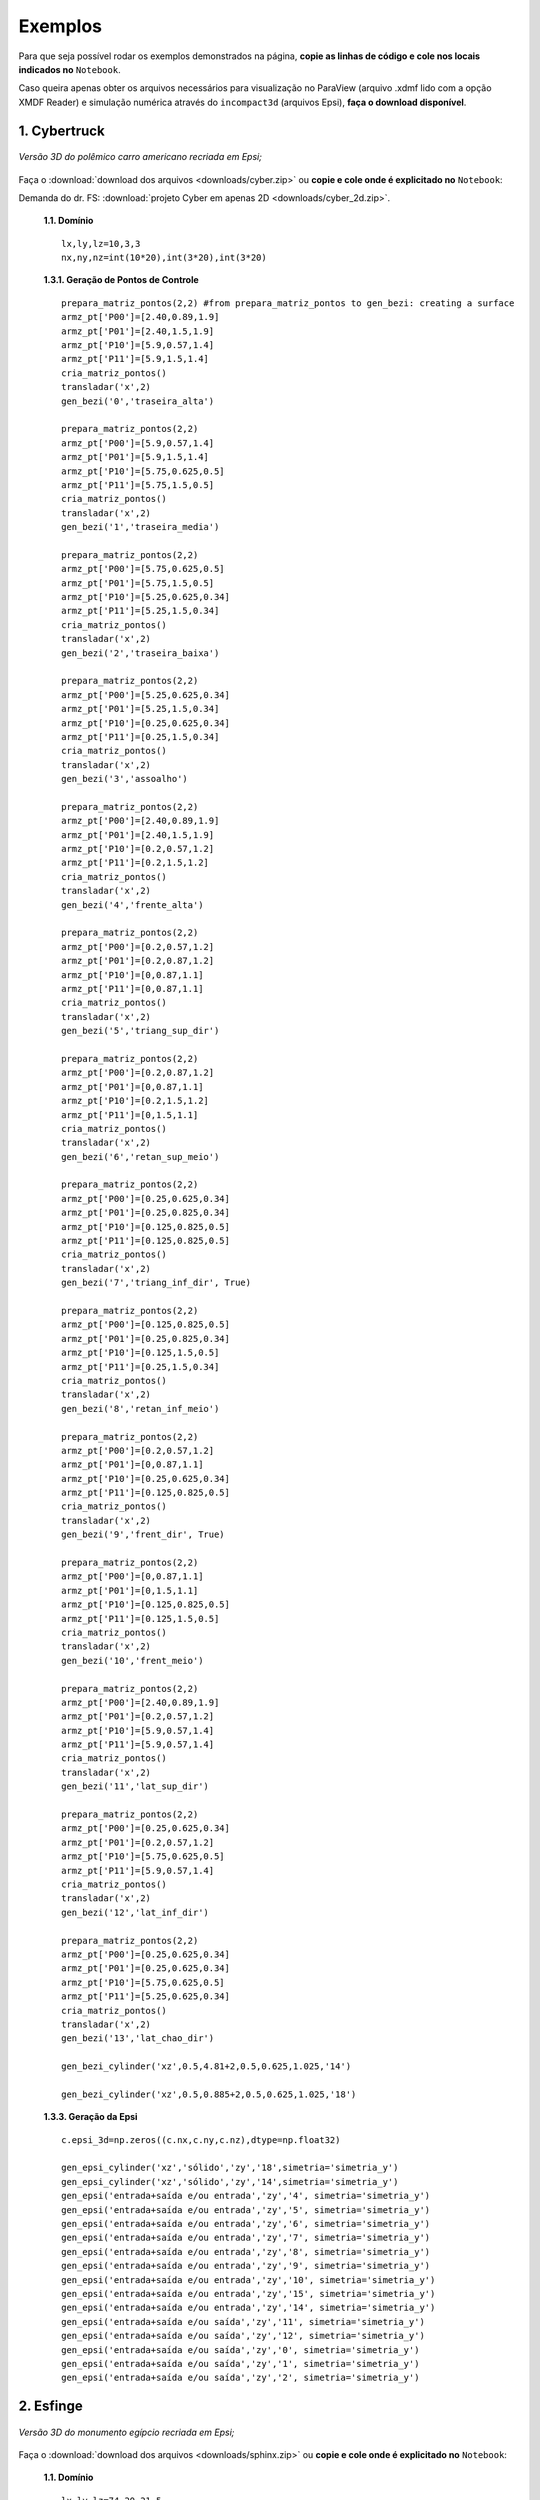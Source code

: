 .. _exemplos:

Exemplos
*********
Para que seja possível rodar os exemplos demonstrados na página,
**copie as linhas de código e cole nos locais indicados no** ``Notebook``.

Caso queira apenas obter os arquivos necessários para visualização no
ParaView (arquivo .xdmf lido com a opção XMDF Reader) e simulação numérica através
do ``incompact3d`` (arquivos Epsi), **faça o download disponível**.

1. Cybertruck
====================

.. figure:: cyber.jpg
   :align: center

   *Versão 3D do polêmico carro americano recriada em Epsi;*

Faça o :download:`download dos arquivos  <downloads/cyber.zip>` ou
**copie e cole onde é explicitado no** ``Notebook``:

Demanda do dr. FS: :download:`projeto Cyber em apenas 2D <downloads/cyber_2d.zip>`.

   **1.1. Domínio** ::

        lx,ly,lz=10,3,3
        nx,ny,nz=int(10*20),int(3*20),int(3*20)


   **1.3.1. Geração de Pontos de Controle** ::

        prepara_matriz_pontos(2,2) #from prepara_matriz_pontos to gen_bezi: creating a surface
        armz_pt['P00']=[2.40,0.89,1.9]
        armz_pt['P01']=[2.40,1.5,1.9]
        armz_pt['P10']=[5.9,0.57,1.4]
        armz_pt['P11']=[5.9,1.5,1.4]
        cria_matriz_pontos()
        transladar('x',2)
        gen_bezi('0','traseira_alta')

        prepara_matriz_pontos(2,2)
        armz_pt['P00']=[5.9,0.57,1.4]
        armz_pt['P01']=[5.9,1.5,1.4]
        armz_pt['P10']=[5.75,0.625,0.5]
        armz_pt['P11']=[5.75,1.5,0.5]
        cria_matriz_pontos()
        transladar('x',2)
        gen_bezi('1','traseira_media')

        prepara_matriz_pontos(2,2)
        armz_pt['P00']=[5.75,0.625,0.5]
        armz_pt['P01']=[5.75,1.5,0.5]
        armz_pt['P10']=[5.25,0.625,0.34]
        armz_pt['P11']=[5.25,1.5,0.34]
        cria_matriz_pontos()
        transladar('x',2)
        gen_bezi('2','traseira_baixa')

        prepara_matriz_pontos(2,2)
        armz_pt['P00']=[5.25,0.625,0.34]
        armz_pt['P01']=[5.25,1.5,0.34]
        armz_pt['P10']=[0.25,0.625,0.34]
        armz_pt['P11']=[0.25,1.5,0.34]
        cria_matriz_pontos()
        transladar('x',2)
        gen_bezi('3','assoalho')

        prepara_matriz_pontos(2,2)
        armz_pt['P00']=[2.40,0.89,1.9]
        armz_pt['P01']=[2.40,1.5,1.9]
        armz_pt['P10']=[0.2,0.57,1.2]
        armz_pt['P11']=[0.2,1.5,1.2]
        cria_matriz_pontos()
        transladar('x',2)
        gen_bezi('4','frente_alta')

        prepara_matriz_pontos(2,2)
        armz_pt['P00']=[0.2,0.57,1.2]
        armz_pt['P01']=[0.2,0.87,1.2]
        armz_pt['P10']=[0,0.87,1.1]
        armz_pt['P11']=[0,0.87,1.1]
        cria_matriz_pontos()
        transladar('x',2)
        gen_bezi('5','triang_sup_dir')

        prepara_matriz_pontos(2,2)
        armz_pt['P00']=[0.2,0.87,1.2]
        armz_pt['P01']=[0,0.87,1.1]
        armz_pt['P10']=[0.2,1.5,1.2]
        armz_pt['P11']=[0,1.5,1.1]
        cria_matriz_pontos()
        transladar('x',2)
        gen_bezi('6','retan_sup_meio')

        prepara_matriz_pontos(2,2)
        armz_pt['P00']=[0.25,0.625,0.34]
        armz_pt['P01']=[0.25,0.825,0.34]
        armz_pt['P10']=[0.125,0.825,0.5]
        armz_pt['P11']=[0.125,0.825,0.5]
        cria_matriz_pontos()
        transladar('x',2)
        gen_bezi('7','triang_inf_dir', True)

        prepara_matriz_pontos(2,2)
        armz_pt['P00']=[0.125,0.825,0.5]
        armz_pt['P01']=[0.25,0.825,0.34]
        armz_pt['P10']=[0.125,1.5,0.5]
        armz_pt['P11']=[0.25,1.5,0.34]
        cria_matriz_pontos()
        transladar('x',2)
        gen_bezi('8','retan_inf_meio')

        prepara_matriz_pontos(2,2)
        armz_pt['P00']=[0.2,0.57,1.2]
        armz_pt['P01']=[0,0.87,1.1]
        armz_pt['P10']=[0.25,0.625,0.34]
        armz_pt['P11']=[0.125,0.825,0.5]
        cria_matriz_pontos()
        transladar('x',2)
        gen_bezi('9','frent_dir', True)

        prepara_matriz_pontos(2,2)
        armz_pt['P00']=[0,0.87,1.1]
        armz_pt['P01']=[0,1.5,1.1]
        armz_pt['P10']=[0.125,0.825,0.5]
        armz_pt['P11']=[0.125,1.5,0.5]
        cria_matriz_pontos()
        transladar('x',2)
        gen_bezi('10','frent_meio')

        prepara_matriz_pontos(2,2)
        armz_pt['P00']=[2.40,0.89,1.9]
        armz_pt['P01']=[0.2,0.57,1.2]
        armz_pt['P10']=[5.9,0.57,1.4]
        armz_pt['P11']=[5.9,0.57,1.4]
        cria_matriz_pontos()
        transladar('x',2)
        gen_bezi('11','lat_sup_dir')

        prepara_matriz_pontos(2,2)
        armz_pt['P00']=[0.25,0.625,0.34]
        armz_pt['P01']=[0.2,0.57,1.2]
        armz_pt['P10']=[5.75,0.625,0.5]
        armz_pt['P11']=[5.9,0.57,1.4]
        cria_matriz_pontos()
        transladar('x',2)
        gen_bezi('12','lat_inf_dir')

        prepara_matriz_pontos(2,2)
        armz_pt['P00']=[0.25,0.625,0.34]
        armz_pt['P01']=[0.25,0.625,0.34]
        armz_pt['P10']=[5.75,0.625,0.5]
        armz_pt['P11']=[5.25,0.625,0.34]
        cria_matriz_pontos()
        transladar('x',2)
        gen_bezi('13','lat_chao_dir')

        gen_bezi_cylinder('xz',0.5,4.81+2,0.5,0.625,1.025,'14')

        gen_bezi_cylinder('xz',0.5,0.885+2,0.5,0.625,1.025,'18')

   **1.3.3. Geração da Epsi** ::

        c.epsi_3d=np.zeros((c.nx,c.ny,c.nz),dtype=np.float32)

        gen_epsi_cylinder('xz','sólido','zy','18',simetria='simetria_y')
        gen_epsi_cylinder('xz','sólido','zy','14',simetria='simetria_y')
        gen_epsi('entrada+saída e/ou entrada','zy','4', simetria='simetria_y')
        gen_epsi('entrada+saída e/ou entrada','zy','5', simetria='simetria_y')
        gen_epsi('entrada+saída e/ou entrada','zy','6', simetria='simetria_y')
        gen_epsi('entrada+saída e/ou entrada','zy','7', simetria='simetria_y')
        gen_epsi('entrada+saída e/ou entrada','zy','8', simetria='simetria_y')
        gen_epsi('entrada+saída e/ou entrada','zy','9', simetria='simetria_y')
        gen_epsi('entrada+saída e/ou entrada','zy','10', simetria='simetria_y')
        gen_epsi('entrada+saída e/ou entrada','zy','15', simetria='simetria_y')
        gen_epsi('entrada+saída e/ou entrada','zy','14', simetria='simetria_y')
        gen_epsi('entrada+saída e/ou saída','zy','11', simetria='simetria_y')
        gen_epsi('entrada+saída e/ou saída','zy','12', simetria='simetria_y')
        gen_epsi('entrada+saída e/ou saída','zy','0', simetria='simetria_y')
        gen_epsi('entrada+saída e/ou saída','zy','1', simetria='simetria_y')
        gen_epsi('entrada+saída e/ou saída','zy','2', simetria='simetria_y')


2. Esfinge
================

.. figure:: esfinge.jpg
   :align: center

   *Versão 3D do monumento egípcio recriada em Epsi;*

Faça o :download:`download dos arquivos  <downloads/sphinx.zip>` ou
**copie e cole onde é explicitado no** ``Notebook``:

   **1.1. Domínio** ::

         lx,ly,lz=74,20,21.5
         nx,ny,nz=int(74*4),int(20*4),int(21.5*4)

   **1.3.1. Geração de Pontos de Controle** ::

         prepara_matriz_pontos(3,2)
         armz_pt['P00']=[3,0,0]
         armz_pt['P01']=[3,3.20,0]
         armz_pt['P10']=[4,0,2.8]
         armz_pt['P11']=[4,3.20,2.8]
         armz_pt['P20']=[5,0,3.20]
         armz_pt['P21']=[5,3.20,3.20]
         cria_matriz_pontos(True)
         transladar('y',0.5)
         gen_bezi('0','pata frente entrada')

         prepara_matriz_pontos(2,2)
         armz_pt['P00']=[21.6,0,0]
         armz_pt['P01']=[25.6,3.20,0]
         armz_pt['P10']=[21.6,0,3.20]
         armz_pt['P11']=[30.6,3.20,3.20]
         cria_matriz_pontos()
         transladar('y',0.5)
         gen_bezi('1','cotovelo, saida')

         prepara_matriz_pontos(2,2)
         armz_pt['P00']=[21.6,3.20,0]
         armz_pt['P01']=[21.6,9.5,0]
         armz_pt['P10']=[21.6,3.2,3.20]
         armz_pt['P11']=[21.6,9.5,3.20]
         cria_matriz_pontos()
         transladar('y',0.5)
         gen_bezi('2','peito, entrada')

         prepara_matriz_pontos(2,2)
         armz_pt['P00']=[21.6,0,3.2]
         armz_pt['P01']=[21.6,9.5,3.2]
         armz_pt['P10']=[25.6,3.2,8.4]
         armz_pt['P11']=[25.6,9.5,8.4]
         cria_matriz_pontos()
         transladar('y',0.5)
         gen_bezi('3','peito_2, entrada')

         prepara_matriz_pontos(2,2)
         armz_pt['P00']=[21.6,0,3.2]
         armz_pt['P01']=[30.6,3.20,3.2]
         armz_pt['P10']=[25.6,3.2,8.4]
         armz_pt['P11']=[30.6,3.2,8.4]
         cria_matriz_pontos()
         transladar('y',0.5)
         gen_bezi('4','pata frente saida')

         prepara_matriz_pontos(2,2)
         armz_pt['P00']=[22.5,9.5,     12]
         armz_pt['P01']=[22.5,7,   12]
         armz_pt['P10']=[23.5,9.5,19]
         armz_pt['P11']=[23.5,7,19]
         cria_matriz_pontos(desvio=True)
         transladar('y',0.5)
         gen_bezi('5','rosto, entrada', True)

         prepara_matriz_pontos(2,3)
         armz_pt['P00']=[25.6,9.5,     8.4]
         armz_pt['P01']=[26.6,7,     8.4]
         armz_pt['P02']=[27.6,6,     8.4]
         armz_pt['P10']=[24.6,9.5,     12]
         armz_pt['P11']=[25.6,7,   12]
         armz_pt['P12']=[27.6,6,   12]
         cria_matriz_pontos(desvio=True)
         transladar('y',0.5)
         gen_bezi('6','pescoço, entrada')

         prepara_matriz_pontos(2,2)
         armz_pt['P00']=[27.6,1,     12]
         armz_pt['P01']=[27.6,7,     12]
         armz_pt['P10']=[27.6,5.5,     20.5]
         armz_pt['P11']=[27.6,7,   20.5]
         cria_matriz_pontos(desvio=True)
         transladar('y',0.5)
         gen_bezi('7','lenço_entrada')

         prepara_matriz_pontos(3,2)
         armz_pt['P00']=[27.6,1,     12]
         armz_pt['P01']=[27.6,5.5,     20.5]
         armz_pt['P10']=[34,5.5,     12]
         armz_pt['P11']=[30,5.5,   20.5]
         armz_pt['P20']=[35,9.5,     12]
         armz_pt['P21']=[31,9.5,   20.5]
         cria_matriz_pontos(desvio=True)
         transladar('y',0.5)
         gen_bezi('8','lenço_saída')

         prepara_matriz_pontos(2,2)
         armz_pt['P00']=[27.6,3.5,8.4]
         armz_pt['P01']=[27.6,6,   8.4]
         armz_pt['P10']=[27.6,1,     12]
         armz_pt['P11']=[27.6,6,     12]
         cria_matriz_pontos(desvio=True)
         transladar('y',0.5)
         gen_bezi('9','lenço_entrada_embaixo')

         prepara_matriz_pontos(2,2)
         armz_pt['P00']=[27.6,3.2,8.4]
         armz_pt['P01']=[27.6,9.5,8.4]
         armz_pt['P10']=[65,3.2,8.4]
         armz_pt['P11']=[65,9.5,8.4]
         cria_matriz_pontos()
         transladar('y',0.5)
         gen_bezi('10','lombo')

         prepara_matriz_pontos(2,2)
         armz_pt['P00']=[65,3.2,8.4]
         armz_pt['P01']=[65,9.5,8.4]
         armz_pt['P10']=[70,0,3.2]
         armz_pt['P11']=[70,9.5,3.2]
         cria_matriz_pontos()
         transladar('y',0.5)
         gen_bezi('11','atras_saida')

         prepara_matriz_pontos(2,2)
         armz_pt['P00']=[70,0,3.2]
         armz_pt['P01']=[70,9.5,3.2]
         armz_pt['P10']=[70,0,0]
         armz_pt['P11']=[70,9.5,0]
         cria_matriz_pontos()
         transladar('y',0.5)
         gen_bezi('12','atras2_saida')

         prepara_matriz_pontos(3,2)
         armz_pt['P00']=[53,0,0]
         armz_pt['P01']=[53,3.20,0]
         armz_pt['P10']=[54,0,2.8]
         armz_pt['P11']=[54,3.20,2.8]
         armz_pt['P20']=[55,0,3.20]
         armz_pt['P21']=[55,3.20,3.20]
         cria_matriz_pontos(True)
         transladar('y',0.5)
         gen_bezi('13','pata atras entrada')

         prepara_matriz_pontos(2,2)
         armz_pt['P00']=[60,0,3.2]
         armz_pt['P01']=[60,3.20,3.2]
         armz_pt['P10']=[65,3.2,8.4]
         armz_pt['P11']=[65,3.20,8.4]
         cria_matriz_pontos()
         transladar('y',0.5)
         gen_bezi('14','joelho entrada')

         prepara_matriz_pontos(3,2)
         armz_pt['P00']=[27.6,1,     12]
         armz_pt['P01']=[27.6,3.5,     8.4]
         armz_pt['P10']=[34,5.5,     12]
         armz_pt['P11']=[33,5.5,   8.4]
         armz_pt['P20']=[35,9.5,     12]
         armz_pt['P21']=[34,9.5,   8.4]
         cria_matriz_pontos(desvio=True)
         transladar('y',0.5)
         gen_bezi('15','lenço_saída_embaixo')

         prepara_matriz_pontos(2,2)
         armz_pt['P00']=[23.5,9.5,     19]
         armz_pt['P01']=[23.5,7,   19]
         armz_pt['P10']=[26,9.5,20.5]
         armz_pt['P11']=[26,7,20.5]
         cria_matriz_pontos(desvio=True)
         transladar('y',0.5)
         gen_bezi('16','rosto2, entrada')

         prepara_matriz_pontos(2,2)
         armz_pt['P00']=[22.5,7,     12]
         armz_pt['P01']=[25,5.5,   12]
         armz_pt['P10']=[23.5,7,19]
         armz_pt['P11']=[25,5.5,19]
         cria_matriz_pontos(desvio=True)
         transladar('y',0.5)
         gen_bezi('17','rosto3, entrada')

         prepara_matriz_pontos(2,2)
         armz_pt['P00']=[23.5,7,     19]
         armz_pt['P01']=[25,5.5,   19]
         armz_pt['P10']=[26,7,20.5]
         armz_pt['P11']=[26,7,20.5]
         cria_matriz_pontos(desvio=True)
         transladar('y',0.5)
         gen_bezi('18','rosto4, entrada')

         prepara_matriz_pontos(2,2)
         armz_pt['P00']=[22.5,9.5,     12]
         armz_pt['P01']=[22.5,8.5,   12]
         armz_pt['P10']=[22.5,9.5,8]
         armz_pt['P11']=[22.5,9,8]
         cria_matriz_pontos(desvio=True)
         transladar('y',0.5)
         gen_bezi('19','barbixa, entrada')

         prepara_matriz_pontos(2,2)
         armz_pt['P00']=[23.5,9.5,     12]
         armz_pt['P01']=[23.5,8.5,   12]
         armz_pt['P10']=[23,9.5,8]
         armz_pt['P11']=[23,9,8]
         cria_matriz_pontos(desvio=True)
         transladar('y',0.5)
         gen_bezi('20','barbixa, saida')

   **1.3.3. Geração da Epsi** ::

        c.epsi_3d=np.zeros((c.nx,c.ny,c.nz),dtype=np.float32)

        gen_epsi('entrada+saída e/ou entrada','zy','19', simetria='simetria_y')
        gen_epsi('entrada+saída e/ou saída'  ,'zy','20', simetria='simetria_y')

        gen_epsi('entrada+saída e/ou entrada','zy','0' , simetria='simetria_y')
        gen_epsi('entrada+saída e/ou entrada','zy','2' , simetria='simetria_y')
        gen_epsi('entrada+saída e/ou entrada','zy','3' , simetria='simetria_y')
        gen_epsi('entrada+saída e/ou entrada','zy','5' , simetria='simetria_y')
        gen_epsi('entrada+saída e/ou entrada','zy','6' , simetria='simetria_y')
        gen_epsi('entrada+saída e/ou entrada','zy','7' , simetria='simetria_y')
        gen_epsi('entrada+saída e/ou entrada','zy','9' , simetria='simetria_y')
        gen_epsi('entrada+saída e/ou entrada','zy','16', simetria='simetria_y')
        gen_epsi('entrada+saída e/ou entrada','zy','17', simetria='simetria_y')
        gen_epsi('entrada+saída e/ou entrada','zy','18', simetria='simetria_y')

        gen_epsi('entrada+saída e/ou saída'  ,'zy','1' , simetria='simetria_y')
        gen_epsi('entrada+saída e/ou saída'  ,'zy','4' , simetria='simetria_y')
        gen_epsi('entrada+saída e/ou saída'  ,'zy','8' , simetria='simetria_y')
        gen_epsi('entrada+saída e/ou saída'  ,'zy','15', simetria='simetria_y')

        gen_epsi('entrada+saída e/ou entrada','zy','13', simetria='simetria_y')
        gen_epsi('entrada+saída e/ou entrada','zy','14', simetria='simetria_y')
        gen_epsi('entrada+saída e/ou saída'  ,'zy','11', simetria='simetria_y')
        gen_epsi('entrada+saída e/ou saída'  ,'zy','12', simetria='simetria_y')


3. McQueen
==========
.. figure:: marquinhos.jpg
   :width: 400px
   :align: center

   *Versão 2D do famoso Relâmpago McQueen recriada em Epsi;*

Faça o :download:`download dos arquivos  <downloads/mcqueen.zip>` ou
**copie e cole onde é explicitado no** ``Notebook``:

   **1.1. Domínio** ::

        lx,ly,lz=5,2,1
        nx,ny,nz=int(5*85),int(2*85),int(3)


   **1.3.1. Geração de Pontos de Controle** ::

        prepara_matriz_pontos(2,2)
        armz_pt['P00']=[0.5,0.1,0]
        armz_pt['P01']=[0.5,0.1,1]
        armz_pt['P10']=[0.25,0.16,0]
        armz_pt['P11']=[0.25,0.16,1]
        cria_matriz_pontos(desvio=True)
        gen_bezi('0','cd,entrada')

        prepara_matriz_pontos(2,2)
        armz_pt['P00']=[0.25,0.16,0]
        armz_pt['P01']=[0.25,0.16,1]
        armz_pt['P10']=[0.13,0.46,0]
        armz_pt['P11']=[0.13,0.46,1]
        cria_matriz_pontos(desvio=True)
        gen_bezi('1','de,entrada')

        prepara_matriz_pontos(2,2)
        armz_pt['P00']=[0.13,0.46,0]
        armz_pt['P01']=[0.13,0.46,1]
        armz_pt['P10']=[0.16,0.69,0]
        armz_pt['P11']=[0.16,0.69,1]
        cria_matriz_pontos(desvio=True)
        gen_bezi('2','ef,entrada')

        prepara_matriz_pontos(3,2)
        armz_pt['P00']=[0.16,0.69,0]
        armz_pt['P01']=[0.16,0.69,1]
        armz_pt['P10']=[0.34,0.85,0]
        armz_pt['P11']=[0.34,0.85,1]
        armz_pt['P20']=[1.06,1.10,0]
        armz_pt['P21']=[1.06,1.10,1]
        cria_matriz_pontos(desvio=True)
        gen_bezi('3','fk1g,entrada')

        prepara_matriz_pontos(2,2)
        armz_pt['P00']=[1.88,1.10,0]
        armz_pt['P01']=[1.88,1.10,1]
        armz_pt['P10']=[2.21,1.52,0]
        armz_pt['P11']=[2.21,1.52,1]
        cria_matriz_pontos(desvio=True)
        gen_bezi('4','hi,entrada')

        prepara_matriz_pontos(3,2)
        armz_pt['P00']=[2.21,1.52,0]
        armz_pt['P01']=[2.21,1.52,1]
        armz_pt['P10']=[2.63,1.58,0]
        armz_pt['P11']=[2.63,1.58,1]
        armz_pt['P20']=[4.12,1.3,0]
        armz_pt['P21']=[4.12,1.3,1]
        cria_matriz_pontos(desvio=True)
        gen_bezi('5','ijk,saida')

        prepara_matriz_pontos(2,2)
        armz_pt['P00']=[4.76,1.28,0]
        armz_pt['P01']=[4.76,1.28,1]
        armz_pt['P10']=[4.87,1.55,0]
        armz_pt['P11']=[4.87,1.55,1]
        cria_matriz_pontos(desvio=True)
        gen_bezi('6','lm,entrada')

        prepara_matriz_pontos(2,2)
        armz_pt['P00']=[4.87,1.55,0]
        armz_pt['P01']=[4.87,1.55,1]
        armz_pt['P10']=[4.97,1.51,0]
        armz_pt['P11']=[4.97,1.51,1]
        cria_matriz_pontos(desvio=True)
        gen_bezi('7','mn,saida')

        prepara_matriz_pontos(2,2)
        armz_pt['P00']=[4.97,1.51,0]
        armz_pt['P01']=[4.97,1.51,1]
        armz_pt['P10']=[4.73,0.87,0]
        armz_pt['P11']=[4.73,0.87,1]
        cria_matriz_pontos(desvio=True)
        gen_bezi('8','no,saida')

        prepara_matriz_pontos(2,2)
        armz_pt['P00']=[4.73,0.87,0]
        armz_pt['P01']=[4.73,0.87,1]
        armz_pt['P10']=[4.81,0.78,0]
        armz_pt['P11']=[4.81,0.78,1]
        cria_matriz_pontos(desvio=True)
        gen_bezi('9','op,saida')

        prepara_matriz_pontos(2,2)
        armz_pt['P00']=[4.81,0.78,0]
        armz_pt['P01']=[4.81,0.78,1]
        armz_pt['P10']=[4.79,0.63,0]
        armz_pt['P11']=[4.79,0.63,1]
        cria_matriz_pontos(desvio=True)
        gen_bezi('10','pq,saida')

        prepara_matriz_pontos(2,2)
        armz_pt['P00']=[4.79,0.63,0]
        armz_pt['P01']=[4.79,0.63,1]
        armz_pt['P10']=[4.58,0.49,0]
        armz_pt['P11']=[4.58,0.49,1]
        cria_matriz_pontos(desvio=True)
        gen_bezi('11','qr,saida')

        prepara_matriz_pontos(2,2)
        armz_pt['P00']=[4.58,0.49,0]
        armz_pt['P01']=[4.58,0.49,1]
        armz_pt['P10']=[4.58,0.38,0]
        armz_pt['P11']=[4.58,0.38,1]
        cria_matriz_pontos(desvio=True)
        gen_bezi('12','rs,saida')

        R = 0.54
        cos=math.cos(math.radians(45))
        sin=math.sin(math.radians(45))

        prepara_matriz_pontos(2,2)
        armz_pt['P00']=[3.78+R,0.38,0]
        armz_pt['P01']=[3.78+R,0.38,1]
        armz_pt['P10']=[3.78+R,0.46,0]
        armz_pt['P11']=[3.78+R,0.46,1]
        cria_matriz_pontos(desvio=True)
        gen_bezi('13','tu,entrada')


        prepara_matriz_pontos(3,2)
        armz_pt['P00']=[3.78+R,0.46,0]
        armz_pt['P01']=[3.78+R,0.46,1]
        armz_pt['P10']=[3.78+R*cos,0.46+R*sin,0]
        armz_pt['P11']=[3.78+R*cos,0.46+R*sin,1]
        armz_pt['P20']=[3.78,0.46+R,0]
        armz_pt['P21']=[3.78,0.46+R,1]
        cria_matriz_pontos(desvio=True)
        gen_bezi('14','uvw,entrada')

        prepara_matriz_pontos(3,2)
        armz_pt['P00']=[3.78,0.46+R,0]
        armz_pt['P01']=[3.78,0.46+R,1]
        armz_pt['P10']=[3.78-R*cos,0.46+R*sin,0]
        armz_pt['P11']=[3.78-R*cos,0.46+R*sin,1]
        armz_pt['P20']=[3.78-R,0.46,0]
        armz_pt['P21']=[3.78-R,0.46,1]
        cria_matriz_pontos(desvio=True)
        gen_bezi('15','wza1,saida')

        prepara_matriz_pontos(2,2)
        armz_pt['P00']=[3.78-R,0.46,0]
        armz_pt['P01']=[3.78-R,0.46,1]
        armz_pt['P10']=[3.78-R,0.3,0]
        armz_pt['P11']=[3.78-R,0.3,1]
        cria_matriz_pontos(desvio=True)
        gen_bezi('16','a1k1,saida')

        prepara_matriz_pontos(2,2)
        armz_pt['P00']=[3.78-R,0.3,0]
        armz_pt['P01']=[3.78-R,0.3,1]
        armz_pt['P10']=[2.62,0.15,0]
        armz_pt['P11']=[2.62,0.15,1]
        cria_matriz_pontos(desvio=True)
        gen_bezi('17','k1l1,saida')

        prepara_matriz_pontos(2,2)
        armz_pt['P00']=[1.15+R,0.15,0]
        armz_pt['P01']=[1.15+R,0.15,1]
        armz_pt['P10']=[1.15+R,0.46,0]
        armz_pt['P11']=[1.15+R,0.46,1]
        cria_matriz_pontos(desvio=True)
        gen_bezi('18','b1c1,entrada')

        prepara_matriz_pontos(3,2)
        armz_pt['P00']=[1.15+R,0.46,0]
        armz_pt['P01']=[1.15+R,0.46,1]
        armz_pt['P10']=[1.15+R*cos,0.46+R*sin,0]
        armz_pt['P11']=[1.15+R*cos,0.46+R*sin,1]
        armz_pt['P20']=[1.15,0.46+R,0]
        armz_pt['P21']=[1.15,0.46+R,1]
        cria_matriz_pontos(desvio=True)
        gen_bezi('19','c1d1e1,entrada')

        prepara_matriz_pontos(3,2)
        armz_pt['P00']=[1.15,0.46+R,0]
        armz_pt['P01']=[1.15,0.46+R,1]
        armz_pt['P10']=[1.15-R*cos,0.46+R*sin,0]
        armz_pt['P11']=[1.15-R*cos,0.46+R*sin,1]
        armz_pt['P20']=[1.15-R,0.46,0]
        armz_pt['P21']=[1.15*R,0.46,1]
        cria_matriz_pontos(desvio=True)
        gen_bezi('20','e1f1g1,saida')

        prepara_matriz_pontos(2,2)
        armz_pt['P00']=[1.15-R,0.46,0]
        armz_pt['P01']=[1.15-R,0.46,1]
        armz_pt['P10']=[1.15-R,0.22,0]
        armz_pt['P11']=[1.15-R,0.22,1]
        cria_matriz_pontos(desvio=True)
        gen_bezi('21','g1h1,saida')

        prepara_matriz_pontos(3,2)
        armz_pt['P00']=[1.15-R,0.22,0]
        armz_pt['P01']=[1.15-R,0.22,1]
        armz_pt['P10']=[0.58,0.11,0]
        armz_pt['P11']=[0.58,0.11,1]
        armz_pt['P20']=[0.5,0.1,0]
        armz_pt['P21']=[0.5,0.1,1]
        cria_matriz_pontos(desvio=True)
        gen_bezi('22','h1l1c,saida')

        R=3.78-3.31

        prepara_matriz_pontos(3,2)
        armz_pt['P00']=[3.78-R,0.46,0]
        armz_pt['P01']=[3.78-R,0.46,1]
        armz_pt['P10']=[3.78-R*cos,0.46+R*sin,0]
        armz_pt['P11']=[3.78-R*cos,0.46+R*sin,1]
        armz_pt['P20']=[3.78,0.46+R,0]
        armz_pt['P21']=[3.78,0.46+R,1]
        cria_matriz_pontos(desvio=True)
        gen_bezi('23','rs,entrada')

        prepara_matriz_pontos(3,2)
        armz_pt['P00']=[3.78,0.46+R,0]
        armz_pt['P01']=[3.78,0.46+R,1]
        armz_pt['P10']=[3.78+R*cos,0.46+R*sin,0]
        armz_pt['P11']=[3.78+R*cos,0.46+R*sin,1]
        armz_pt['P20']=[3.78+R,0.46,0]
        armz_pt['P21']=[3.78+R,0.46,1]
        cria_matriz_pontos(desvio=True)
        gen_bezi('24','rs,saida')

        prepara_matriz_pontos(3,2)
        armz_pt['P00']=[3.78-R,0.46,0]
        armz_pt['P01']=[3.78-R,0.46,1]
        armz_pt['P10']=[3.78-R*cos,0.46-R*sin,0]
        armz_pt['P11']=[3.78-R*cos,0.46-R*sin,1]
        armz_pt['P20']=[3.78,0.46-R,0]
        armz_pt['P21']=[3.78,0.46-R,1]
        cria_matriz_pontos(desvio=True)
        gen_bezi('25','ri,entrada')

        prepara_matriz_pontos(3,2)
        armz_pt['P00']=[3.78,0.46-R,0]
        armz_pt['P01']=[3.78,0.46-R,1]
        armz_pt['P10']=[3.78+R*cos,0.46-R*sin,0]
        armz_pt['P11']=[3.78+R*cos,0.46-R*sin,1]
        armz_pt['P20']=[3.78+R,0.46,0]
        armz_pt['P21']=[3.78+R,0.46,1]
        cria_matriz_pontos(desvio=True)
        gen_bezi('26','ri,saida')

        prepara_matriz_pontos(3,2)
        armz_pt['P00']=[3.78-R,0.46,0]
        armz_pt['P01']=[3.78-R,0.46,1]
        armz_pt['P10']=[3.78-R*cos,0.46+R*sin,0]
        armz_pt['P11']=[3.78-R*cos,0.46+R*sin,1]
        armz_pt['P20']=[3.78,0.46+R,0]
        armz_pt['P21']=[3.78,0.46+R,1]
        cria_matriz_pontos(desvio=True)
        transladar('x',-2.63)
        gen_bezi('27','rs,entrada')

        prepara_matriz_pontos(3,2)
        armz_pt['P00']=[3.78,0.46+R,0]
        armz_pt['P01']=[3.78,0.46+R,1]
        armz_pt['P10']=[3.78+R*cos,0.46+R*sin,0]
        armz_pt['P11']=[3.78+R*cos,0.46+R*sin,1]
        armz_pt['P20']=[3.78+R,0.46,0]
        armz_pt['P21']=[3.78+R,0.46,1]
        cria_matriz_pontos(desvio=True)
        transladar('x',-2.63)
        gen_bezi('28','rs,saida')

        prepara_matriz_pontos(3,2)
        armz_pt['P00']=[3.78-R,0.46,0]
        armz_pt['P01']=[3.78-R,0.46,1]
        armz_pt['P10']=[3.78-R*cos,0.46-R*sin,0]
        armz_pt['P11']=[3.78-R*cos,0.46-R*sin,1]
        armz_pt['P20']=[3.78,0.46-R,0]
        armz_pt['P21']=[3.78,0.46-R,1]
        cria_matriz_pontos(desvio=True)
        transladar('x',-2.63)
        gen_bezi('29','ri,entrada')

        prepara_matriz_pontos(3,2)
        armz_pt['P00']=[3.78,0.46-R,0]
        armz_pt['P01']=[3.78,0.46-R,1]
        armz_pt['P10']=[3.78+R*cos,0.46-R*sin,0]
        armz_pt['P11']=[3.78+R*cos,0.46-R*sin,1]
        armz_pt['P20']=[3.78+R,0.46,0]
        armz_pt['P21']=[3.78+R,0.46,1]
        cria_matriz_pontos(desvio=True)
        transladar('x',-2.63)
        gen_bezi('30','ri,saida')


   **1.3.3. Geração da Epsi** ::

        c.epsi_3d=np.zeros((c.nx,c.ny,c.nz),dtype=np.float32)

        gen_epsi('entrada+saída e/ou entrada','zy','0')
        gen_epsi('entrada+saída e/ou entrada','zy','1')
        gen_epsi('entrada+saída e/ou entrada','zy','2')
        gen_epsi('entrada+saída e/ou entrada','zy','3')
        gen_epsi('entrada+saída e/ou saída','zy','20')
        gen_epsi('entrada+saída e/ou saída','zy','21')
        gen_epsi('entrada+saída e/ou saída','zy','22')
        gen_epsi('entrada+saída e/ou entrada','zy','27')
        gen_epsi('entrada+saída e/ou entrada','zy','29')
        gen_epsi('entrada+saída e/ou saída','zy','28')
        gen_epsi('entrada+saída e/ou saída','zy','30')
        gen_epsi('entrada+saída e/ou entrada','zy','19')
        gen_epsi('entrada+saída e/ou entrada','zy','18')
        gen_epsi('entrada+saída e/ou entrada','zy','4')
        gen_epsi('entrada+saída e/ou saída','zy','5')
        gen_epsi('entrada+saída e/ou entrada','zy','6')
        gen_epsi('entrada+saída e/ou saída','zy','7')
        gen_epsi('entrada+saída e/ou saída','zy','17')
        gen_epsi('entrada+saída e/ou saída','zy','16')
        gen_epsi('entrada+saída e/ou saída','zy','15')
        gen_epsi('entrada+saída e/ou entrada','zy','23')
        gen_epsi('entrada+saída e/ou entrada','zy','25')
        gen_epsi('entrada+saída e/ou saída','zy','24')
        gen_epsi('entrada+saída e/ou saída','zy','26')
        gen_epsi('entrada+saída e/ou entrada','zy','14')
        gen_epsi('entrada+saída e/ou entrada','zy','13')
        gen_epsi('entrada+saída e/ou saída','zy','8')
        gen_epsi('entrada+saída e/ou saída','zy','9')
        gen_epsi('entrada+saída e/ou saída','zy','10')
        gen_epsi('entrada+saída e/ou saída','zy','12')
        gen_epsi('entrada+saída e/ou saída','zy','11')

